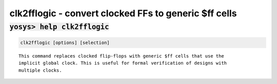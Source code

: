 ======================================================
clk2fflogic - convert clocked FFs to generic $ff cells
======================================================

.. raw:: latex

    \begin{comment}

:code:`yosys> help clk2fflogic`
--------------------------------------------------------------------------------

.. container:: cmdref


    .. code:: yoscrypt

        clk2fflogic [options] [selection]

    ::

        This command replaces clocked flip-flops with generic $ff cells that use the
        implicit global clock. This is useful for formal verification of designs with
        multiple clocks.

.. raw:: latex

    \end{comment}

.. only:: latex

    ::

        
            clk2fflogic [options] [selection]
        
        This command replaces clocked flip-flops with generic $ff cells that use the
        implicit global clock. This is useful for formal verification of designs with
        multiple clocks.
        
